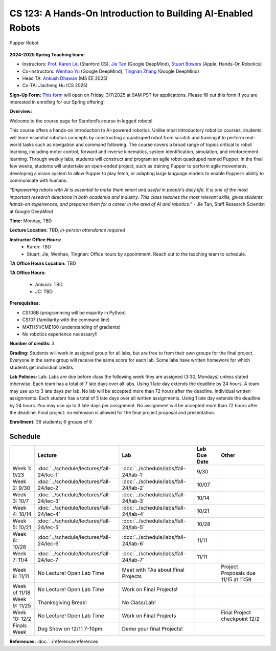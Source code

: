 CS 123: A Hands-On Introduction to Building AI-Enabled Robots
#######################################################

.. figure:: _static/pupper_splash.jpg
    :align: center
    :alt: Pupper

    Pupper Robot

**2024-2025 Spring Teaching team:** 

* Instructors: `Prof. Karen Liu <https://tml.stanford.edu/people/karen-liu>`_ (Stanford CS), `Jie Tan <https://www.jie-tan.net/>`_ (Google DeepMind), `Stuart Bowers <https://handsonrobotics.org/>`_ (Apple, Hands-On Robotics)
* Co-Instructors: `Wenhao Yu <https://wenhaoyu.weebly.com/>`_ (Google DeepMind), `Tingnan Zhang <https://www.linkedin.com/in/tingnanzhang/>`_ (Google DeepMind)
* Head TA: `Ankush Dhawan <https://www.linkedin.com/in/ankush-dhawan/>`_ (MS EE 2025)
* Co-TA: Jiacheng Hu (CS 2025)

**Sign-Up Form:** `This form <https://docs.google.com/forms/d/e/1FAIpQLScDPi8bazMjzMV2KLJAHexqzImbAnLQojnsOLfJG0dlEXDcjg/viewform?usp=sharing>`_ will open on Friday, 3/7/2025 at 9AM PST for applications. Please fill out this form if you are interested in enrolling for our Spring offering!

**Overview:**

Welcome to the course page for Stanford’s course in legged robots!

This course offers a hands-on introduction to AI-powered robotics. Unlike most introductory robotics courses, students will learn essential robotics concepts by constructing a quadruped robot from scratch and training it to perform real-world tasks such as navigation and command following. The course covers a broad range of topics critical to robot learning, including motor control, forward and inverse kinematics, system identification, simulation, and reinforcement learning. Through weekly labs, students will construct and program an agile robot quadruped named Pupper. In the final few weeks, students will undertake an open-ended project, such as training Pupper to perform agile movements, developing a vision system to allow Pupper to play fetch, or adapting large language models to enable Pupper’s ability to communicate with humans.

*“Empowering robots with AI is essential to make them smart and useful in people’s daily life. It is one of the most important research directions in both academia and industry. This class teaches the most relevant skills, gives students hands-on experiences, and prepares them for a career in the area of AI and robotics.”* - Jie Tan, Staff Research Scientist at Google DeepMind

**Time:** Monday, TBD

**Lecture Location:** TBD, *in-person attendance required*

**Instructor Office Hours:**
    * Karen: TBD
    * Stuart, Jie, Wenhao, Tingnan: Office hours by appointment. Reach out to the teaching team to schedule. 

**TA Office Hours Location:**
TBD

**TA Office Hours:**

    * Ankush: TBD
    * JC: TBD


**Prerequisites:**

* CS106B (programming will be majority in Python)

* CS107 (familiarity with the command line) 

* MATH51/CME100 (understanding of gradients)

* No robotics experience necessary!!

**Number of credits:** 3

**Grading:** Students will work in assigned group for all labs, but are free to from their own groups for the final project. Everyone in the same group will receive the same score for each lab. Some labs have written homework for which students get individual credits.

**Lab Policies:**  Lab: Labs are due before class the following week they are assigned (3:30, Mondays) unless stated otherwise. Each team has a total of 7 late days over all labs. Using 1 late day extends the deadline by 24 hours. A team may use up to 3 late days per lab. No lab will be accepted more than 72 hours after the deadline.
Individual written assignments: Each student has a total of 5 late days over all written assignments. Using 1 late day extends the deadline by 24 hours. You may use up to 3 late days per assignment. No assignment will be accepted more than 72 hours after the deadline.
Final project: no extension is allowed for the final project proposal and presentation.

**Enrollment:** 36 students; 6 groups of 6

Schedule
===========

+------------------+---------------------------------------------------+-------------------------------------------+------------------+--------------------------------------------------+
|                  | Lecture                                           | Lab                                       | Lab Due Date     | Other                                            |
+==================+===================================================+===========================================+==================+==================================================+
| Week 1: 9/23     | :doc:`../schedule/lectures/fall-24/lec-1`         |    :doc:`../schedule/labs/fall-24/lab-1`  |      9/30        |                                                  |
+------------------+---------------------------------------------------+-------------------------------------------+------------------+--------------------------------------------------+
| Week 2: 9/30     | :doc:`../schedule/lectures/fall-24/lec-2`         | :doc:`../schedule/labs/fall-24/lab-2`     |     10/07        |                                                  |
+------------------+---------------------------------------------------+-------------------------------------------+------------------+--------------------------------------------------+
| Week 3: 10/7     | :doc:`../schedule/lectures/fall-24/lec-3`         | :doc:`../schedule/labs/fall-24/lab-3`     |     10/14        |                                                  |
+------------------+---------------------------------------------------+-------------------------------------------+------------------+--------------------------------------------------+
| Week 4: 10/14    | :doc:`../schedule/lectures/fall-24/lec-4`         |   :doc:`../schedule/labs/fall-24/lab-4`   |    10/21         |                                                  |
+------------------+---------------------------------------------------+-------------------------------------------+------------------+--------------------------------------------------+
| Week 5: 10/21    | :doc:`../schedule/lectures/fall-24/lec-5`         |  :doc:`../schedule/labs/fall-24/lab-5`    |      10/28       |                                                  |
+------------------+---------------------------------------------------+-------------------------------------------+------------------+--------------------------------------------------+
| Week 6: 10/28    | :doc:`../schedule/lectures/fall-24/lec-6`         |   :doc:`../schedule/labs/fall-24/lab-6`   |       11/11      |                                                  |
+------------------+---------------------------------------------------+-------------------------------------------+------------------+--------------------------------------------------+
| Week 7: 11/4     |   :doc:`../schedule/lectures/fall-24/lec-7`       |   :doc:`../schedule/labs/fall-24/lab-7`   |       11/11      |                                                  |
+------------------+---------------------------------------------------+-------------------------------------------+------------------+--------------------------------------------------+
| Week 8: 11/11    |    No Lecture! Open Lab Time                      | Meet with TAs about Final Projects        |                  | Project Proposals due 11/15 at 11:59             |
+------------------+---------------------------------------------------+-------------------------------------------+------------------+--------------------------------------------------+
| Week of 11/18    |      No Lecture! Open Lab Time                    |   Work on Final Projects!                 |                  |                                                  |
+------------------+---------------------------------------------------+-------------------------------------------+------------------+--------------------------------------------------+
| Week 9: 11/25    |          Thanksgiving Break!                      |       No Class/Lab!                       |                  |                                                  |
+------------------+---------------------------------------------------+-------------------------------------------+------------------+--------------------------------------------------+
| Week 10: 12/2    | No Lecture! Open Lab Time                         |    Work on Final Projects                 |                  |     Final Project checkpoint 12/2                |
+------------------+---------------------------------------------------+-------------------------------------------+------------------+--------------------------------------------------+
| Finals Week      | Dog Show on 12/11 7-10pm                          |     Demo your final Projects!             |                  |                                                  |
+------------------+---------------------------------------------------+-------------------------------------------+------------------+--------------------------------------------------+

**References:** :doc:`../reference/references`
    

